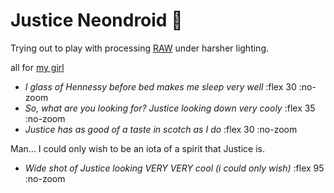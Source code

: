 #+date: 361; 12023 H.E. 1700
#+options: preview:preview.jpg preview-height:1000 preview-width:1317
#+html_head: <link rel="stylesheet" type="text/css" href="justice.css">

# update the theme color for phones and fancy browsers
#+options: exclude-html-head:property="theme-color"
#+html_head: <meta name="theme-color" property="theme-color" content="#151515">
* Justice Neondroid 🥃

Trying out to play with processing [[https://sandyuraz.com/plastic/komi/][RAW]] under harsher lighting.

#+begin_center
all for [[https://sandyuraz.com/plastic/justice/][my girl]]
#+end_center

#+begin_gallery :path /yokohama/plastic/Justice-neondroid
- [[IMG_8276_framed.jpg][I glass of Hennessy before bed makes me sleep very well]] :flex 30 :no-zoom
- [[IMG_8253_framed.jpg][So, what are you looking for? Justice looking down very cooly]] :flex 35 :no-zoom
- [[IMG_8258_framed.jpg][Justice has as good of a taste in scotch as I do]] :flex 30 :no-zoom
#+end_gallery

Man... I could only wish to be an iota of a spirit that Justice is.

#+begin_gallery :path /yokohama/plastic/Justice-neondroid
- [[IMG_8249_01.jpg][Wide shot of Justice looking VERY VERY cool (i could only wish)]] :flex 95 :no-zoom
#+end_gallery
